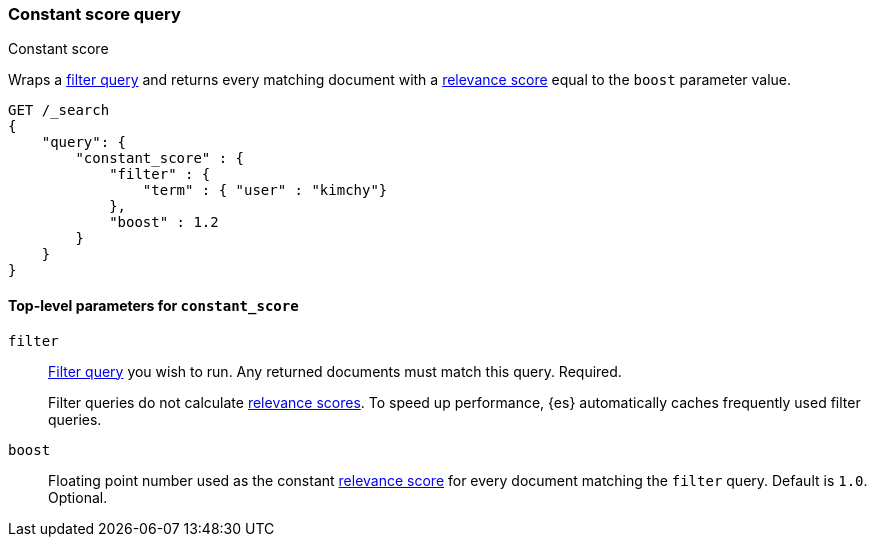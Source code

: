 [[query-dsl-constant-score-query]]
=== Constant score query
++++
<titleabbrev>Constant score</titleabbrev>
++++

Wraps a <<query-dsl-bool-query, filter query>> and returns every matching
document with a <<query-filter-context, relevance score>> equal to the `boost`
parameter value.

[source,js]
----
GET /_search
{
    "query": {
        "constant_score" : {
            "filter" : {
                "term" : { "user" : "kimchy"}
            },
            "boost" : 1.2
        }
    }
}
----
// CONSOLE

[[constant-score-top-level-params]]
==== Top-level parameters for `constant_score`
`filter`::
+
--
<<query-dsl-bool-query, Filter query>> you wish to run. Any returned documents
must match this query. Required.

Filter queries do not calculate <<query-filter-context, relevance scores>>. To
speed up performance, {es} automatically caches frequently used filter queries.
--

`boost`::
Floating point number used as the constant <<query-filter-context, relevance
score>> for every document matching the `filter` query. Default is `1.0`.
Optional.